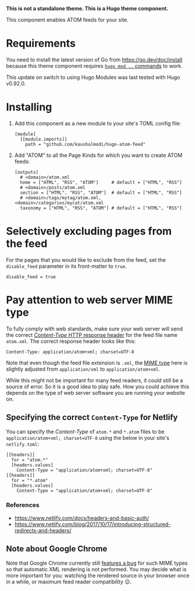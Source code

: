 *This is not a standalone theme. This is a Hugo theme component.*

This component enables ATOM feeds for your site.

* Requirements
You need to install the latest version of Go from
https://go.dev/doc/install because this theme component requires [[https://gohugo.io/hugo-modules/use-modules/][~hugo
mod ..~ commands]] to work.

This update on switch to using Hugo Modules was last tested with Hugo
v0.92.0.
* Installing
1. Add this component as a new module to your site's TOML config file:
   #+begin_src conf-toml
   [module]
     [[module.imports]]
       path = "github.com/kaushalmodi/hugo-atom-feed"
   #+end_src
2. Add "ATOM" to all the Page Kinds for which you want to create ATOM
   feeds:
   #+begin_src conf-toml
   [outputs]
     # <domain>/atom.xml
     home = ["HTML", "RSS", "ATOM"]     # default = ["HTML", "RSS"]
     # <domain>/posts/atom.xml
     section = ["HTML", "RSS", "ATOM"]  # default = ["HTML", "RSS"]
     # <domain>/tags/mytag/atom.xml, <domain>/categories/mycat/atom.xml
     taxonomy = ["HTML", "RSS", "ATOM"] # default = ["HTML", "RSS"]
   #+end_src
* Selectively excluding pages from the feed
For the pages that you would like to exclude from the feed, set the
~disable_feed~ parameter in its front-matter to ~true~.

#+begin_src conf-toml
disable_feed = true
#+end_src

* Pay attention to web server MIME type
To fully comply with web standards, make sure your web server will
send the correct [[https://developer.mozilla.org/docs/Web/HTTP/Headers/Content-Type][/Content-Type/ HTTP response header]] for the feed file
name ~atom.xml~. The correct response header looks like this:

#+begin_example
Content-Type: application/atom+xml; charset=UTF-8
#+end_example

Note that even though the feed file extension is ~.xml~, the [[https://developer.mozilla.org/docs/Web/HTTP/Basics_of_HTTP/MIME_types][MIME type]]
here is slightly adjusted from ~application/xml~ to
~application/atom+xml~.

While this might not be important for many feed readers, it could
still be a source of error.  So it is a good idea to play safe.  How
you could achieve this depends on the type of web server software you
are running your website on.
** Specifying the correct ~Content-Type~ for Netlify
You can specify the /Content-Type/ of ~atom.*~ and ~*.atom~ files to
be ~application/atom+xml; charset=UTF-8~ using the below in your site's
~netlify.toml~:
#+begin_src conf-toml
[[headers]]
  for = "atom.*"
  [headers.values]
    Content-Type = "application/atom+xml; charset=UTF-8"
[[headers]]
  for = "*.atom"
  [headers.values]
    Content-Type = "application/atom+xml; charset=UTF-8"
#+end_src
*** References
- [[https://www.netlify.com/docs/headers-and-basic-auth/]]
- [[https://www.netlify.com/blog/2017/10/17/introducing-structured-redirects-and-headers/]]
** Note about Google Chrome
Note that Google Chrome currently still [[https://bugs.chromium.org/p/chromium/issues/detail?id=84][features a bug]] for such MIME
types so that automatic XML rendering is not performed.  You may
decide what is more important for you: watching the rendered source in
your browser once in a while, or maximum feed reader compatibility 😉.
